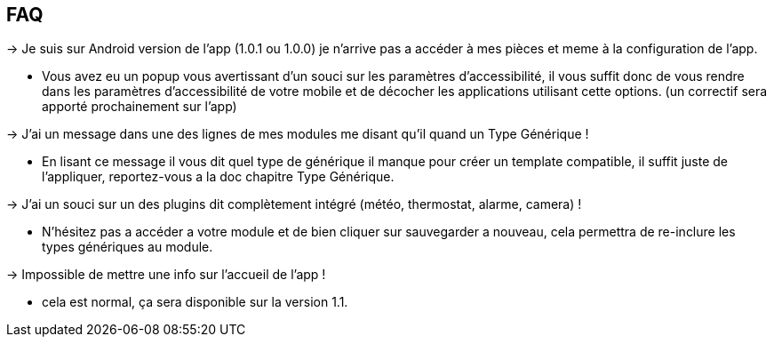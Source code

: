 == FAQ

-> Je suis sur Android version de l'app (1.0.1 ou 1.0.0) je n'arrive pas a accéder à mes pièces et meme à la configuration de l'app.

- Vous avez eu un popup vous avertissant d'un souci sur les paramètres d'accessibilité, il vous suffit donc de vous rendre dans les paramètres d'accessibilité de votre mobile et de décocher les applications utilisant cette options. (un correctif sera apporté prochainement sur l'app)
  
-> J'ai un message dans une des lignes de mes modules me disant qu'il quand un Type Générique !

- En lisant ce message il vous dit quel type de générique il manque pour créer un template compatible, il suffit juste de l'appliquer, reportez-vous a la doc chapitre Type Générique.

-> J'ai un souci sur un des plugins dit complètement intégré (météo, thermostat, alarme, camera) !

- N'hésitez pas a accéder a votre module et de bien cliquer sur sauvegarder a nouveau, cela permettra de re-inclure les types génériques au module.

-> Impossible de mettre une info sur l'accueil de l'app !

- cela est normal, ça sera disponible sur la version 1.1.
